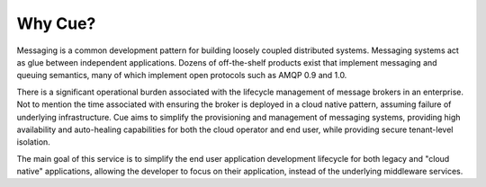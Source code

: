 ========
Why Cue?
========

Messaging is a common development pattern for building loosely coupled
distributed systems. Messaging systems act as glue between independent
applications. Dozens of off-the-shelf products exist that implement messaging
and queuing semantics, many of which implement open protocols such as AMQP 0.9
and 1.0.

There is a significant operational burden associated with the lifecycle
management of message brokers in an enterprise. Not to mention the time
associated with ensuring the broker is deployed in a cloud native pattern,
assuming failure of underlying infrastructure.  Cue aims to simplify the
provisioning and management of messaging systems, providing high availability
and auto-healing capabilities for both the cloud operator and end user, while
providing secure tenant-level isolation.

The main goal of this service is to simplify the end user application
development lifecycle for both legacy and "cloud native" applications, allowing
the developer to focus on their application, instead of the underlying
middleware services.